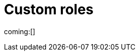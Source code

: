 [[custom-roles]]
= Custom roles

// :description: Create and manage roles that grant privileges within your project.
// :keywords: serverless, Elasticsearch, Security

ifndef::serverlessCustomRoles[]
coming:[]
endif::[]

ifdef::serverlessCustomRoles[]
preview:[]

This content applies to: {es-badge} {sec-badge}

The built-in <<general-assign-user-roles,organization-level roles>> and <<general-assign-user-roles,instance access roles>> are great for getting started with {serverless-full}, and for system administrators who do not need more restrictive access.

As an administrator, however, you have the ability to create your own roles to describe exactly the kind of access your users should have within a specific project.
For example, you might create a marketing_user role, which you then assign to all users in your marketing department.
This role would grant access to all of the necessary data and features for this team to be successful, without granting them access they don't require.

// Derived from https://www.elastic.co/guide/en/kibana/current/tutorial-secure-access-to-kibana.html

All custom roles grant the same access as the `Viewer` instance access role with regards to {ecloud} privileges.
To grant more {ecloud} privileges, assign more roles.
Users receive a union of all their roles' privileges.

You can manage custom roles in **{project-settings} → {manage-app} →{custom-roles-app}**.
To create a new custom role, click the **Create role** button.
To clone, delete, or edit a role, open the actions menu:

[role="screenshot"]
image::images/custom-roles-ui.png[Custom Roles app]

// TO-DO: This screenshot needs to be refreshed and automated.

Roles are a collection of privileges that enable users to access project features and data.
For example, when you create a custom role, you can assign {es} cluster and index privileges and {kib} privileges.

[NOTE]
====
You cannot assign {ref}/security-privileges.html#_run_as_privilege[run as privileges] in {serverless-full} custom roles.
====

[discrete]
[[custom-roles-es-cluster-privileges]]
== {es} cluster privileges

Cluster privileges grant access to monitoring and management features in {es}.
They also enable some {stack-manage-app} capabilities in your project.

[role="screenshot"]
image::images/custom-roles-cluster-privileges.png[Create a custom role and define {es} cluster privileges]

// TO-DO: This screenshot needs to be refreshed and automated.

Refer to {ref}/security-privileges.html#privileges-list-cluster[cluster privileges] for a complete description of available options.

[discrete]
[[custom-roles-es-index-privileges]]
== {es} index privileges

Each role can grant access to multiple data indices, and each index can have a different set of privileges.
Typically, you will grant the `read` and `view_index_metadata` privileges to each index that you expect your users to work with.
For example, grant access to indices that match an `acme-marketing-*` pattern:

[role="screenshot"]
image::images/custom-roles-index-privileges.png[Create a custom role and define {es} index privileges]

// TO-DO: This screenshot needs to be refreshed and automated.

Refer to {ref}/security-privileges.html#privileges-list-indices[index privileges] for a complete description of available options.

Document-level and field-level security affords you even more granularity when it comes to granting access to your data.
With document-level security (DLS), you can write an {es} query to describe which documents this role grants access to.
With field-level security (FLS), you can instruct {es} to grant or deny access to specific fields within each document.

// Derived from https://www.elastic.co/guide/en/kibana/current/kibana-role-management.html#adding_cluster_privileges

[discrete]
[[custom-roles-kib-privileges]]
== {kib} privileges

When you create a custom role, click **Add Kibana privilege** to grant access to specific features.
The features that are available vary depending on the project type.
For example, in {es-serverless}:

[role="screenshot"]
image::images/custom-roles-kibana-privileges.png[Create a custom role and define {kib} privileges]

// TO-DO: This screenshot needs to be refreshed and automated.

Open the **Spaces** selection control to specify whether to grant the role access to all spaces or one or more individual spaces.
When using the **Customize by feature** option, you can choose either **All**, **Read** or **None** for access to each feature.

All::
Grants full read-write access.

Read::
Grants read-only access.

None::
Does not grant any access.

Some features have finer access control and you can optionally enable sub-feature privileges.

.New features
[NOTE]
====
As new features are added to {serverless-full}, roles that use the custom option do not automatically get access to the new features. You must manually update the roles.
====

After your roles are set up, the next step to securing access is to assign roles to your users.
Click the **Assign roles** link to go to the **Members** tab of the **Organization** page.
Learn more in <<general-assign-user-roles>>.
endif::[]
